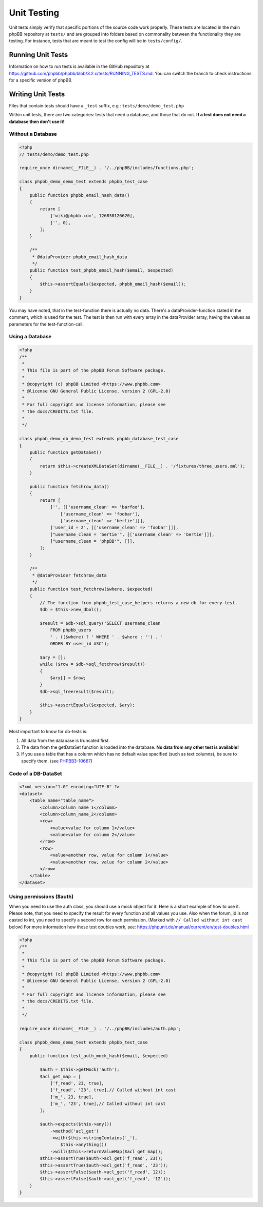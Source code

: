 ============
Unit Testing
============

Unit tests simply verify that specific portions of the source code work
properly. These tests are located in the main phpBB repository at ``tests/``
and are grouped into folders based on commonality between the functionality
they are testing. For instance, tests that are meant to test the config will
be in ``tests/config/``.

Running Unit Tests
==================

Information on how to run tests is available in the GitHub repository at
`<https://github.com/phpbb/phpbb/blob/3.2.x/tests/RUNNING_TESTS.md>`_. You
can switch the branch to check instructions for a specific version of phpBB.

Writing Unit Tests
==================

Files that contain tests should have a ``_test`` suffix, e.g.:
``tests/demo/demo_test.php``

Within unit tests, there are two categories: tests that need a database, and
those that do not. **If a test does not need a database then don't use it!**

Without a Database
------------------

.. code-block:: php

    <?php
    // tests/demo/demo_test.php

    require_once dirname(__FILE__) . '/../phpBB/includes/functions.php';

    class phpbb_demo_demo_test extends phpbb_test_case
    {
        public function phpbb_email_hash_data()
        {
            return [
                ['wiki@phpbb.com', 126830126620],
                ['', 0],
            ];
        }

        /**
         * @dataProvider phpbb_email_hash_data
         */
        public function test_phpbb_email_hash($email, $expected)
        {
            $this->assertEquals($expected, phpbb_email_hash($email));
        }
    }

You may have noted, that in the test-function there is actually no data.
There's a dataProvider-function stated in the comment, which is used for the
test. The test is then run with every array in the dataProvider array, having
the values as parameters for the test-function-call.

Using a Database
----------------

.. code-block:: php

    <?php
    /**
     *
     * This file is part of the phpBB Forum Software package.
     *
     * @copyright (c) phpBB Limited <https://www.phpbb.com>
     * @license GNU General Public License, version 2 (GPL-2.0)
     *
     * For full copyright and license information, please see
     * the docs/CREDITS.txt file.
     *
     */

    class phpbb_demo_db_demo_test extends phpbb_database_test_case
    {
        public function getDataSet()
        {
            return $this->createXMLDataSet(dirname(__FILE__) . '/fixtures/three_users.xml');
        }

        public function fetchrow_data()
        {
            return [
                ['', [['username_clean' => 'barfoo'],
                    ['username_clean' => 'foobar'],
                    ['username_clean' => 'bertie']]],
                ['user_id = 2', [['username_clean' => 'foobar']]],
                ["username_clean = 'bertie'", [['username_clean' => 'bertie']]],
                ["username_clean = 'phpBB'", []],
            ];
        }

        /**
         * @dataProvider fetchrow_data
         */
        public function test_fetchrow($where, $expected)
        {
            // The function from phpbb_test_case_helpers returns a new db for every test.
            $db = $this->new_dbal();

            $result = $db->sql_query('SELECT username_clean
                FROM phpbb_users
                ' . (($where) ? ' WHERE ' . $where : '') . '
                ORDER BY user_id ASC');

            $ary = [];
            while ($row = $db->sql_fetchrow($result))
            {
                $ary[] = $row;
            }
            $db->sql_freeresult($result);

            $this->assertEquals($expected, $ary);
        }
    }

Most important to know for db-tests is:

1. All data from the database is truncated first.
2. The data from the getDataSet function is loaded into the database. **No data from any other test is available!**
3. If you use a table that has a column which has no default value specified (such as text columns), be sure to specify them. (see `PHPBB3-10667 <http://tracker.phpbb.com/browse/PHPBB3-10667>`_)

Code of a DB-DataSet
--------------------

.. code-block:: xml

    <?xml version="1.0" encoding="UTF-8" ?>
    <dataset>
        <table name="table_name">
            <column>column_name_1</column>
            <column>column_name_2</column>
            <row>
                <value>value for column 1</value>
                <value>value for column 2</value>
            </row>
            <row>
                <value>another row, value for column 1</value>
                <value>another row, value for column 2</value>
            </row>
        </table>
    </dataset>


Using permissions ($auth)
-------------------------

When you need to use the auth class, you should use a mock object for it. Here
is a short example of how to use it. Please note, that you need to specify the
result for every function and all values you use. Also when the forum_id is
not casted to int, you need to specify a second row for each permission.
(Marked with ``// Called without int cast`` below)
For more information how these test doubles work, see:
`<https://phpunit.de/manual/current/en/test-doubles.html>`_

.. code-block:: php

    <?php
    /**
     *
     * This file is part of the phpBB Forum Software package.
     *
     * @copyright (c) phpBB Limited <https://www.phpbb.com>
     * @license GNU General Public License, version 2 (GPL-2.0)
     *
     * For full copyright and license information, please see
     * the docs/CREDITS.txt file.
     *
     */

    require_once dirname(__FILE__) . '/../phpBB/includes/auth.php';

    class phpbb_demo_demo_test extends phpbb_test_case
    {
        public function test_auth_mock_hash($email, $expected)

            $auth = $this->getMock('auth');
            $acl_get_map = [
                ['f_read', 23, true],
                ['f_read', '23', true],// Called without int cast
                ['m_', 23, true],
                ['m_', '23', true],// Called without int cast
            ];

            $auth->expects($this->any())
                ->method('acl_get')
                ->with($this->stringContains('_'),
                    $this->anything())
                ->will($this->returnValueMap($acl_get_map));
            $this->assertTrue($auth->acl_get('f_read', 23));
            $this->assertTrue($auth->acl_get('f_read', '23'));
            $this->assertFalse($auth->acl_get('f_read', 12));
            $this->assertFalse($auth->acl_get('f_read', '12'));
        }
    }
